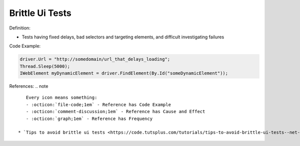 Brittle Ui Tests
^^^^^
Definition:

* Tests having fixed delays, bad selectors and targeting elements, and difficult investigating failures


Code Example:

.. code-block:: java

    driver.Url = "http://somedomain/url_that_delays_loading";
    Thread.Sleep(5000);
    IWebElement myDynamicElement = driver.FindElement(By.Id("someDynamicElement"));
    
References:
.. note ::

    Every icon means something:
    - :octicon:`file-code;1em` - Reference has Code Example
    - :octicon:`comment-discussion;1em` - Reference has Cause and Effect
    - :octicon:`graph;1em` - Reference has Frequency

 * `Tips to avoid brittle ui tests <https://code.tutsplus.com/tutorials/tips-to-avoid-brittle-ui-tests--net-35188>`_ :octicon:`file-code;1em`

